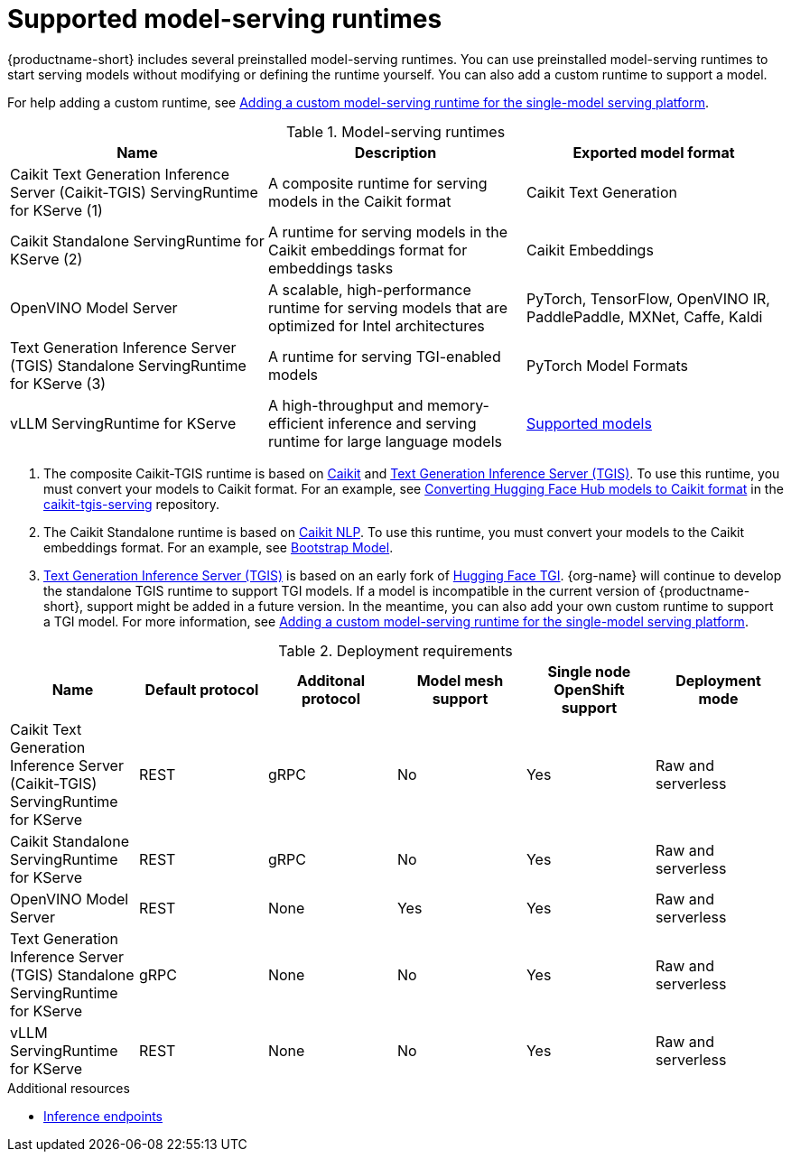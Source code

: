 :_module-type: REFERENCE

[id='supported-model-serving-runtimes_{context}']
= Supported model-serving runtimes

[role='_abstract']
{productname-short} includes several preinstalled model-serving runtimes. You can use preinstalled model-serving runtimes to start serving models without modifying or defining the runtime yourself. You can also add a custom runtime to support a model. 

ifdef::upstream[]
For help adding a custom runtime, see link:{odhdocshome}/serving-models/#adding-a-custom-model-serving-runtime-for-the-single-model-serving-platform_serving-large-models[Adding a custom model-serving runtime for the single-model serving platform].
endif::[]

ifndef::upstream[]
For help adding a custom runtime, see link:{rhoaidocshome}{default-format-url}/serving_models/serving-large-models_serving-large-models#adding-a-custom-model-serving-runtime-for-the-single-model-serving-platform_serving-large-models[Adding a custom model-serving runtime for the single-model serving platform].
endif::[]

.Model-serving runtimes

|===
| Name | Description | Exported model format 

| Caikit Text Generation Inference Server (Caikit-TGIS) ServingRuntime for KServe (1)| A composite runtime for serving models in the Caikit format | Caikit Text Generation 

| Caikit Standalone ServingRuntime for KServe (2) | A runtime for serving models in the Caikit embeddings format for embeddings tasks | Caikit Embeddings

| OpenVINO Model Server | A scalable, high-performance runtime for serving models that are optimized for Intel architectures | PyTorch, TensorFlow, OpenVINO IR, PaddlePaddle, MXNet, Caffe, Kaldi 

| Text Generation Inference Server (TGIS) Standalone ServingRuntime for KServe (3) |  A runtime for serving TGI-enabled models | PyTorch Model Formats

| vLLM ServingRuntime for KServe | A high-throughput and memory-efficient inference and serving runtime for large language models | link:https://docs.vllm.ai/en/latest/models/supported_models.html[Supported models^]

|===

ifdef::upstream[]

. The composite Caikit-TGIS runtime is based on link:https://github.com/opendatahub-io/caikit[Caikit^] and link:https://github.com/IBM/text-generation-inference[Text Generation Inference Server (TGIS)^]. To use this runtime, you must convert your models to Caikit format. For an example, see link:https://github.com/opendatahub-io/caikit-tgis-serving/blob/main/demo/kserve/built-tip.md#bootstrap-process[Converting Hugging Face Hub models to Caikit format^] in the link:https://github.com/opendatahub-io/caikit-tgis-serving/tree/main[caikit-tgis-serving^] repository.

. The Caikit Standalone runtime is based on link:https://github.com/caikit/caikit-nlp/tree/main[Caikit NLP^]. To use this runtime, you must convert your models to the Caikit embeddings format. For an example, see link:https://github.com/markstur/caikit-embeddings/blob/df9c9bc93187c0a17cb66b86d609f2cd102be97d/demo/server/bootstrap_model.py[Bootstrap Model^].

. link:https://github.com/IBM/text-generation-inference[Text Generation Inference Server (TGIS)^] is based on an early fork of link:https://github.com/huggingface/text-generation-inference[Hugging Face TGI^]. {org-name} will continue to develop the standalone TGIS runtime to support TGI models. If a model is incompatible in the current version of {productname-short}, support might be added in a future version. In the meantime, you can also add your own custom runtime to support a TGI model. For more information, see link:{odhdocshome}/serving-models/#adding-a-custom-model-serving-runtime-for-the-single-model-serving-platform_serving-large-models[Adding a custom model-serving runtime for the single-model serving platform].
endif::[]

ifndef::upstream[]

. The composite Caikit-TGIS runtime is based on link:https://github.com/opendatahub-io/caikit[Caikit^] and link:https://github.com/IBM/text-generation-inference[Text Generation Inference Server (TGIS)^]. To use this runtime, you must convert your models to Caikit format. For an example, see link:https://github.com/opendatahub-io/caikit-tgis-serving/blob/main/demo/kserve/built-tip.md#bootstrap-process[Converting Hugging Face Hub models to Caikit format^] in the link:https://github.com/opendatahub-io/caikit-tgis-serving/tree/main[caikit-tgis-serving^] repository.

. The Caikit Standalone runtime is based on link:https://github.com/caikit/caikit-nlp/tree/main[Caikit NLP^]. To use this runtime, you must convert your models to the Caikit embeddings format. For an example, see link:https://github.com/markstur/caikit-embeddings/blob/df9c9bc93187c0a17cb66b86d609f2cd102be97d/demo/server/bootstrap_model.py[Bootstrap Model^].

. link:https://github.com/IBM/text-generation-inference[Text Generation Inference Server (TGIS)^] is based on an early fork of link:https://github.com/huggingface/text-generation-inference[Hugging Face TGI^]. {org-name} will continue to develop the standalone TGIS runtime to support TGI models. If a model is incompatible in the current version of {productname-short}, support might be added in a future version. In the meantime, you can also add your own custom runtime to support a TGI model. For more information, see link:{rhoaidocshome}{default-format-url}/serving_models/serving-large-models_serving-large-models#adding-a-custom-model-serving-runtime-for-the-single-model-serving-platform_serving-large-models[Adding a custom model-serving runtime for the single-model serving platform].
endif::[]

.Deployment requirements

|===
| Name | Default protocol | Additonal protocol | Model mesh support | Single node OpenShift support | Deployment mode

| Caikit Text Generation Inference Server (Caikit-TGIS) ServingRuntime for KServe | REST | gRPC | No | Yes | Raw and serverless

| Caikit Standalone ServingRuntime for KServe | REST | gRPC | No | Yes | Raw and serverless 

| OpenVINO Model Server | REST | None | Yes | Yes | Raw and serverless 

| Text Generation Inference Server (TGIS) Standalone ServingRuntime for KServe | gRPC | None | No | Yes | Raw and serverless

| vLLM ServingRuntime for KServe | REST | None | No | Yes | Raw and serverless 

|===

[role="_additional-resources"]
.Additional resources
ifdef::upstream[]
* link:{odhdocshome}/serving-models/#inference-endpoints_serving-large-models[Inference endpoints]
endif::[]

ifndef::upstream[]
* link:{rhoaidocshome}{default-format-url}serving_models/serving-large-models_serving-large-models#inference-endpoints_serving-large-models[Inference endpoints]
endif::[]

